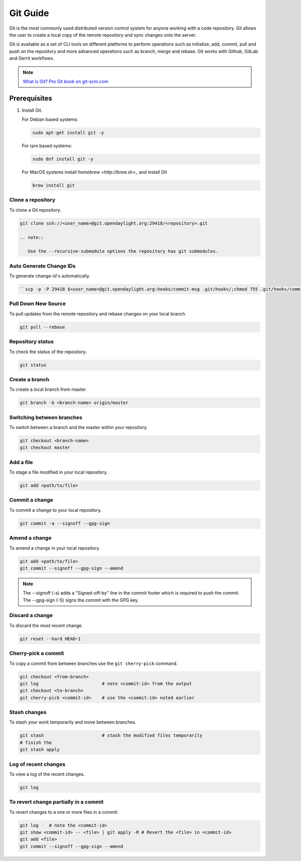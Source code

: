 .. _lfreleng-docs-git:

#########
Git Guide
#########

Git is the most commonly used distributed version control system for anyone
working with a code repository. Git allows the user to create a local copy
of the remote repository and sync changes onto the server.

Git is available as a set of CLI tools on different platforms to perform
operations such as initialize, add, commit, pull and push on
the repository and more advanced operations such as branch, merge and rebase.
Git works with Github, GitLab and Gerrit workflows.

.. note::

   `What is Git? <https://opensource.com/resources/what-is-git>`_
   `Pro Git book on git-scm.com <https://git-scm.com/book/en/v2>`_


Prerequisites
-------------

#. Install Git.

   For Debian based systems:

   .. code-block:: bash

      sudo apt-get install git -y


   For rpm based systems:

   .. code-block:: bash

      sudo dnf install git -y


   For MacOS systems install `homebrew <http://brew.sh>_` and install Git

   .. code-block:: bash

      brew install git

Clone a repository
==================

To clone a Git repository.

.. code-block:: bash

   git clone ssh://<user_name>@git.opendaylight.org:29418/<repository>.git

   .. note::

      Use the --recursive-submodule options the repository has git submodules.

Auto Generate Change IDs
========================

To generate change-id's automatically.

.. code-block:: bash

   ``scp -p -P 29418 $<user_name>@git.opendaylight.org:hooks/commit-msg .git/hooks/;chmod 755 .git/hooks/commit-msg;``


Pull Down New Source
====================

To pull updates from the remote repository and rebase changes on your local
branch.

.. code-block:: bash

   git pull --rebase

Repository status
=================

To check the status of the repository.

.. code-block:: bash

   git status

Create a branch
===============

To create a local branch from master.

.. code-block:: bash

   git branch -b <branch-name> origin/master

Switching between branches
==========================

To switch between a branch and the master within your repository.

.. code-block:: bash

   git checkout <branch-name>
   git checkout master

Add a file
==========

To stage a file modified in your local repository.

.. code-block:: bash

   git add <path/to/file>

Commit a change
===============

To commit a change to your local repository.

.. code-block:: bash

   git commit -a --signoff --gpg-sign

Amend a change
==============

To amend a change in your local repository.

.. code-block:: bash

   git add <path/to/file>
   git commit --signoff --gpg-sign --amend

.. note::

   The --signoff (-s) adds a "Signed-off-by" line in the commit footer which is required to push the commit.
   The --gpg-sign (-S) signs the commit with the GPG key.

Discard a change
================

To discard the most recent change.

.. code-block:: bash

   git reset --hard HEAD~1

Cherry-pick a commit
====================

To copy a commit from between branches use the ``git cherry-pick`` command.

.. code-block:: bash

   git checkout <from-branch>
   git log                        # note <commit-id> from the output
   git checkout <to-branch>
   git cherry-pick <commit-id>    # use the <commit-id> noted earlier

Stash changes
=============

To stash your work temporarily and move between branches.

.. code-block:: bash

   git stash                      # stash the modified files temporarily
   # finish the
   git stash apply

Log of recent changes
=====================

To view a log of the recent changes.

.. code-block:: bash

   git log

To revert change partially in a commit
======================================

To revert changes to a one or more files in a commit.

.. code-block:: bash

   git log    # note the <commit-id>
   git show <commit-id> -- <file> | git apply -R # Revert the <file> in <commit-id>
   git add <file>
   git commit --signoff --gpg-sign --amend
